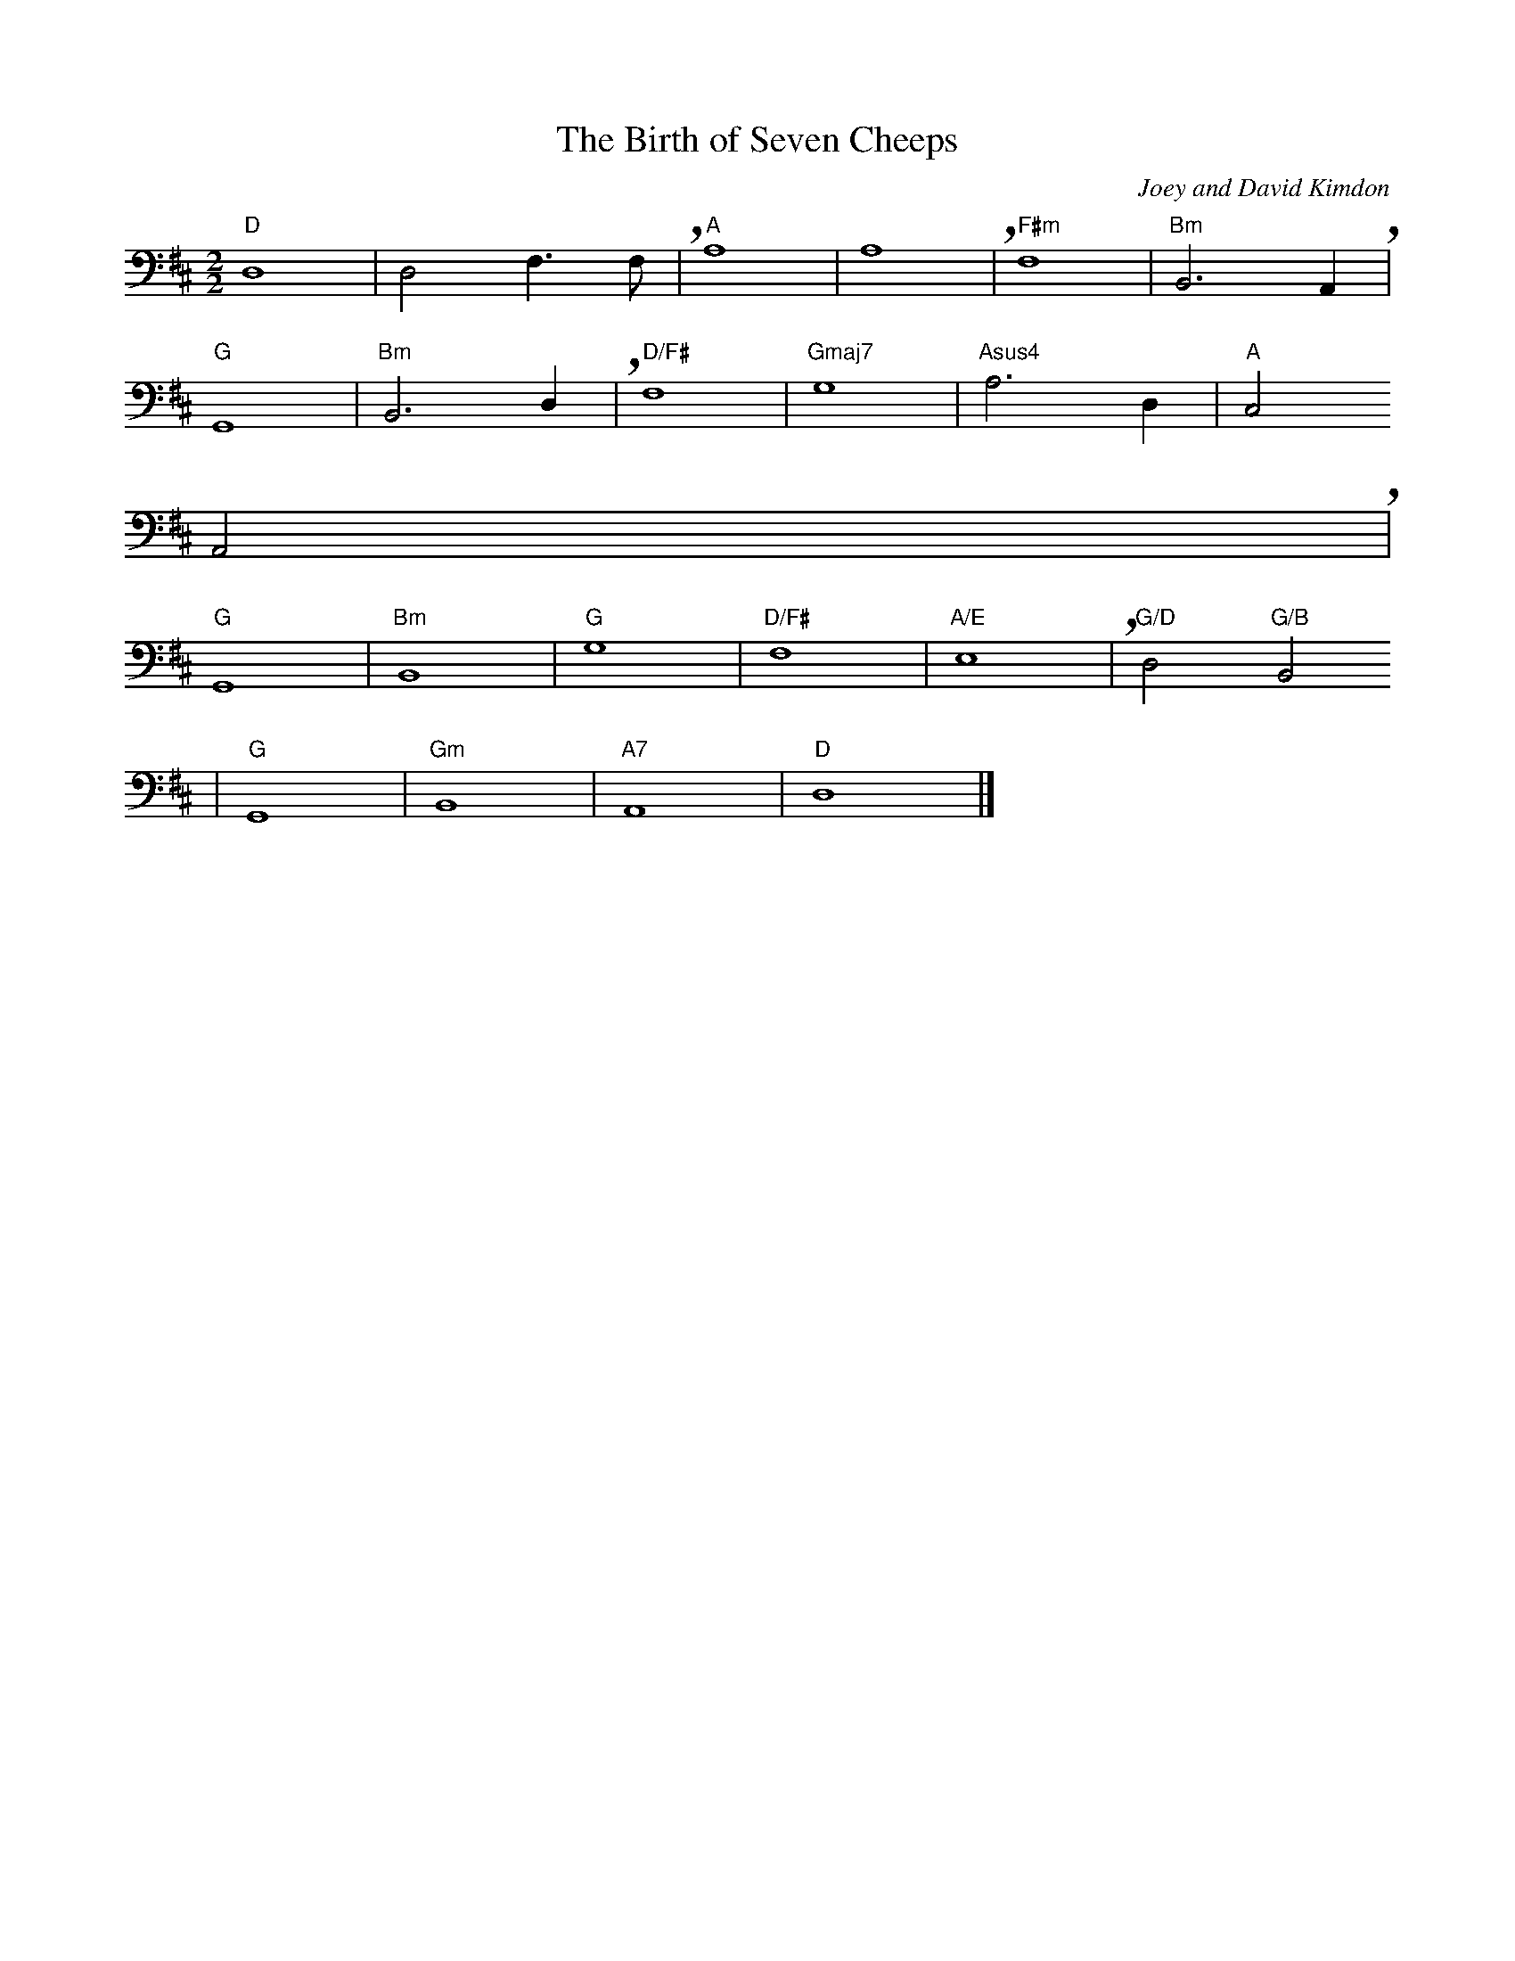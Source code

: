 X: 1
T:The Birth of Seven Cheeps
C:Joey and David Kimdon
M:2/2
L:1/4
K:Dmaj clef=bass
"D"D,4|D,2F,3/2F,/2+breath+|"A"A,4|A,4+breath+|" F#m"F,4|"Bm"B,,3A,,+breath+|
"G"G,,4|"Bm"B,,3D,+breath+|" D/F#"F,4|"Gmaj7"G,4|"Asus4"A,3D,|"A"C,2
A,,2+breath+|
"G"G,,4|"Bm"B,,4|"G"G,4|"D/F#"F,4|"A/E"E,4+breath+|"G/D"D,2"G/B"B,,2
|"G"G,,4|"Gm"B,,4|"A7"A,,4|"D"D,4|]
